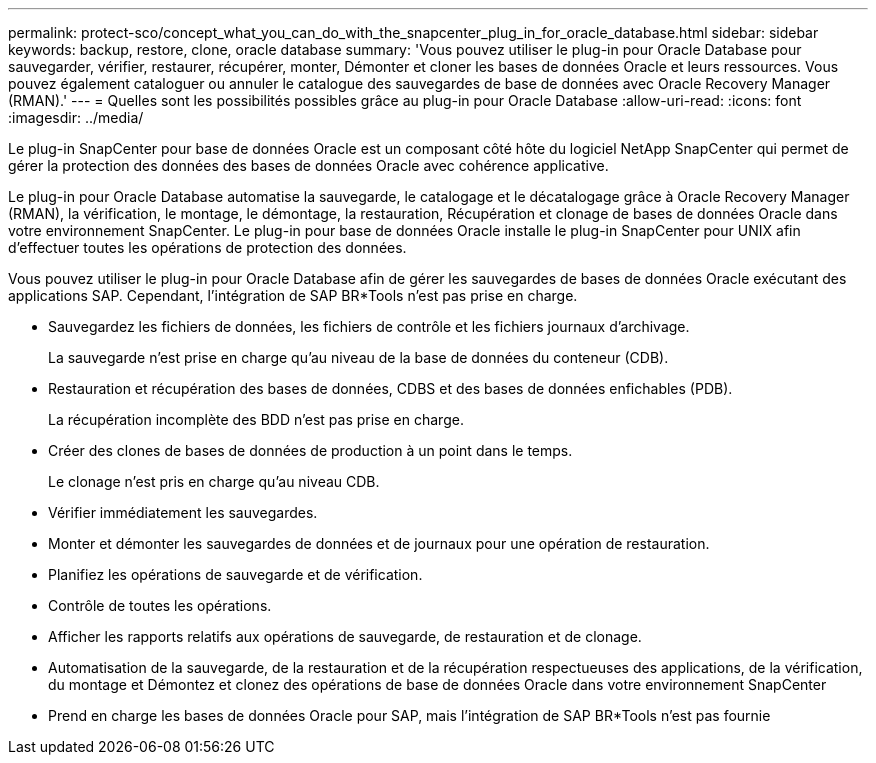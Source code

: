 ---
permalink: protect-sco/concept_what_you_can_do_with_the_snapcenter_plug_in_for_oracle_database.html 
sidebar: sidebar 
keywords: backup, restore, clone, oracle database 
summary: 'Vous pouvez utiliser le plug-in pour Oracle Database pour sauvegarder, vérifier, restaurer, récupérer, monter, Démonter et cloner les bases de données Oracle et leurs ressources. Vous pouvez également cataloguer ou annuler le catalogue des sauvegardes de base de données avec Oracle Recovery Manager (RMAN).' 
---
= Quelles sont les possibilités possibles grâce au plug-in pour Oracle Database
:allow-uri-read: 
:icons: font
:imagesdir: ../media/


[role="lead"]
Le plug-in SnapCenter pour base de données Oracle est un composant côté hôte du logiciel NetApp SnapCenter qui permet de gérer la protection des données des bases de données Oracle avec cohérence applicative.

Le plug-in pour Oracle Database automatise la sauvegarde, le catalogage et le décatalogage grâce à Oracle Recovery Manager (RMAN), la vérification, le montage, le démontage, la restauration, Récupération et clonage de bases de données Oracle dans votre environnement SnapCenter. Le plug-in pour base de données Oracle installe le plug-in SnapCenter pour UNIX afin d'effectuer toutes les opérations de protection des données.

Vous pouvez utiliser le plug-in pour Oracle Database afin de gérer les sauvegardes de bases de données Oracle exécutant des applications SAP. Cependant, l'intégration de SAP BR*Tools n'est pas prise en charge.

* Sauvegardez les fichiers de données, les fichiers de contrôle et les fichiers journaux d'archivage.
+
La sauvegarde n'est prise en charge qu'au niveau de la base de données du conteneur (CDB).

* Restauration et récupération des bases de données, CDBS et des bases de données enfichables (PDB).
+
La récupération incomplète des BDD n'est pas prise en charge.

* Créer des clones de bases de données de production à un point dans le temps.
+
Le clonage n'est pris en charge qu'au niveau CDB.

* Vérifier immédiatement les sauvegardes.
* Monter et démonter les sauvegardes de données et de journaux pour une opération de restauration.
* Planifiez les opérations de sauvegarde et de vérification.
* Contrôle de toutes les opérations.
* Afficher les rapports relatifs aux opérations de sauvegarde, de restauration et de clonage.
* Automatisation de la sauvegarde, de la restauration et de la récupération respectueuses des applications, de la vérification, du montage et Démontez et clonez des opérations de base de données Oracle dans votre environnement SnapCenter
* Prend en charge les bases de données Oracle pour SAP, mais l'intégration de SAP BR*Tools n'est pas fournie

